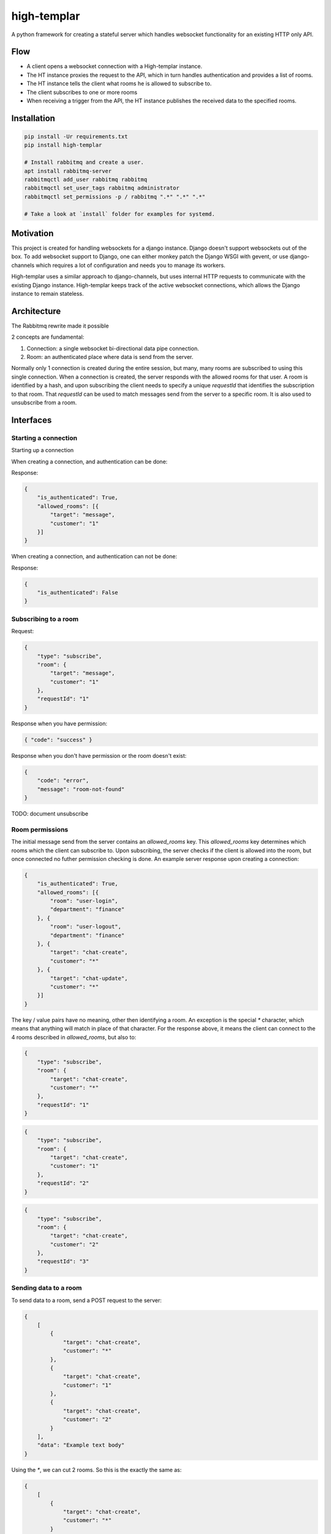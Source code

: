 ====================
high-templar
====================

|build_status|_ |code_coverage|_

A python framework for creating a stateful server which handles websocket functionality for an existing HTTP only API.

Flow
=======


- A client opens a websocket connection with a High-templar instance.
- The HT instance proxies the request to the API, which in turn handles authentication and provides a list of rooms.
- The HT instance tells the client what rooms he is allowed to subscribe to.
- The client subscribes to one or more rooms
- When receiving a trigger from the API, the HT instance publishes the received data to the specified rooms.



Installation
==============



.. code:: bash

    pip install -Ur requirements.txt
    pip install high-templar

    # Install rabbitmq and create a user.
    apt install rabbitmq-server
    rabbitmqctl add_user rabbitmq rabbitmq
    rabbitmqctl set_user_tags rabbitmq administrator
    rabbitmqctl set_permissions -p / rabbitmq ".*" ".*" ".*"

    # Take a look at `install` folder for examples for systemd.


Motivation
==============


This project is created for handling websockets for a django instance.
Django doesn't support websockets out of the box. To add websocket support to Django, one can either
monkey patch the Django WSGI with gevent, or use django-channels which requires a lot of configuration and needs you to manage its workers.

High-templar uses a similar approach to django-channels, but uses internal HTTP requests to communicate with the existing Django instance. High-templar keeps track of the active websocket connections, which allows the Django instance to remain stateless.

Architecture
==============


|architecture|_

The Rabbitmq rewrite made it possible


2 concepts are fundamental:

1. Connection: a single websocket bi-directional data pipe connection.
2. Room: an authenticated place where data is send from the server.


Normally only 1 connection is created during the entire session, but many, many rooms are subscribed to using this single connection. When a connection is created, the server responds with the allowed rooms for that user. A room is identified by a hash, and upon subscribing the client needs to specify a unique `requestId` that identifies the subscription to that room. That `requestId` can be used to match messages send from the server to a specific room. It is also used to unsubscribe from a room.





Interfaces
==============


Starting a connection
------------------------

Starting up a connection

When creating a connection, and authentication can be done:

Response:

.. code:: json

    {
        "is_authenticated": True,
        "allowed_rooms": [{
            "target": "message",
            "customer": "1"
        }]
    }

When creating a connection, and authentication can not be done:

Response:

.. code:: json

    {
        "is_authenticated": False
    }


Subscribing to a room
------------------------

Request:

.. code:: json

    {
        "type": "subscribe",
        "room": {
            "target": "message",
            "customer": "1"
        },
        "requestId": "1"
    }

Response when you have permission:

.. code:: json

    { "code": "success" }


Response when you don't have permission or the room doesn't exist:

.. code:: json

    {
        "code": "error",
        "message": "room-not-found"
    }


TODO: document unsubscribe


Room permissions
------------------------

The initial message send from the server contains an `allowed_rooms` key. This `allowed_rooms` key determines which rooms which the client can subscribe to. Upon subscribing, the server checks if the client is allowed into the room, but once connected no futher permission checking is done. An example server response upon creating a connection:


.. code:: json

    {
        "is_authenticated": True,
        "allowed_rooms": [{
            "room": "user-login",
            "department": "finance"
        }, {
            "room": "user-logout",
            "department": "finance"
        }, {
            "target": "chat-create",
            "customer": "*"
        }, {
            "target": "chat-update",
            "customer": "*"
        }]
    }


The key / value pairs have no meaning, other then identifying a room. An exception is the special `*` character, which means that anything will match in place of that character. For the response above, it means the client can connect to the 4 rooms described in `allowed_rooms`, but also to:

.. code:: json

    {
        "type": "subscribe",
        "room": {
            "target": "chat-create",
            "customer": "*"
        },
        "requestId": "1"
    }

.. code:: json

    {
        "type": "subscribe",
        "room": {
            "target": "chat-create",
            "customer": "1"
        },
        "requestId": "2"
    }

.. code:: json

    {
        "type": "subscribe",
        "room": {
            "target": "chat-create",
            "customer": "2"
        },
        "requestId": "3"
    }


Sending data to a room
------------------------


To send data to a room, send a POST request to the server:

.. code:: json

    {
        [
            {
                "target": "chat-create",
                "customer": "*"
            },
            {
                "target": "chat-create",
                "customer": "1"
            },
            {
                "target": "chat-create",
                "customer": "2"
            }
        ],
        "data": "Example text body"
    }


Using the `*`, we can cut 2 rooms. So this is the exactly the same as:

.. code:: json

    {
        [
            {
                "target": "chat-create",
                "customer": "*"
            }
        ],
        "data": "Example text body"
    }

TODO: Implement this
TODO: Add test for trigger http endpoint



Ping pong
------------------------

The frontend can send a ping message to check if the websocket connection is still working.
HT will send a pong message if the connection is still open

Request:

.. code:: text

    ping

Response:

.. code:: text

    pong

Tests
=======

Run high templar first:
`./run`

After it is started, you can run all tests:
`./test`

Or run a specific test:
`./test -v tests/tests/test_unsubscribe.py::TestUnSubscribe::test_unsubscribe_to_room`

Origin
=======

This repository is based on archon_. Archon is a framework for creating full fledged websocket based CRUD APIs. High-templar is only half the framework of Archon, as it relies on an existing API and only provides pubsub.


.. |architecture| image:: architecture.png
.. _archon: https://github.com/JasperStam/archon
.. |build_status| image:: https://travis-ci.org/CodeYellowBV/high-templar.svg?branch=master
.. _build_status: https://travis-ci.org/CodeYellowBV/high-templar
.. |code_coverage| image:: https://codecov.io/gh/CodeYellowBV/high-templar/branch/master/graph/badge.svg
.. _code_coverage: https://codecov.io/gh/CodeYellowBV/high-templar

